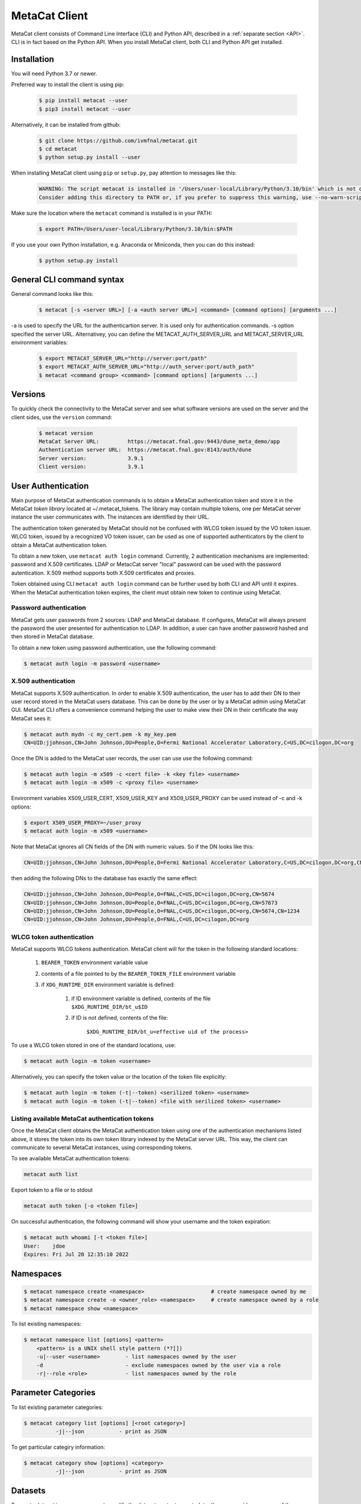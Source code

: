 MetaCat Client
===============

MetaCat client consists of Command Line Interface (CLI) and Python API, described in a :ref:`separate section <API>`. 
CLI is in fact based on the Python API.
When you install MetaCat client, both CLI and Python API get installed.

Installation
------------

You will need Python 3.7 or newer.

Preferred way to install the client is using pip:

  .. code-block:: shell

    $ pip install metacat --user
    $ pip3 install metacat --user

Alternatively, it can be installed from github:

  .. code-block:: shell

      $ git clone https://github.com/ivmfnal/metacat.git
      $ cd metacat
      $ python setup.py install --user
      
When installing MetaCat client using ``pip`` or ``setup.py``, pay attention to messages like this:

  .. code-block:: shell

    WARNING: The script metacat is installed in '/Users/user-local/Library/Python/3.10/bin' which is not on PATH.
    Consider adding this directory to PATH or, if you prefer to suppress this warning, use --no-warn-script-location.
      
      
Make sure the location where the ``metacat`` command is installed is in your PATH:

  .. code-block:: shell

      $ export PATH=/Users/user-local/Library/Python/3.10/bin:$PATH
      
If you use your own Python installation, e.g. Anaconda or Miniconda, then you can do this instead:

  .. code-block:: shell

      $ python setup.py install


General CLI command syntax
--------------------------

General command looks like this:

    .. code-block:: shell
    
        $ metacat [-s <server URL>] [-a <auth server URL>] <command> [command options] [arguments ...]
    
    
-a is used to specify the URL for the authenticartion server. It is used only for authentication commands.
-s option specified the server URL. Alternativey, you can define the METACAT_AUTH_SERVER_URL and METACAT_SERVER_URL environment variables:

    .. code-block:: shell
    
        $ export METACAT_SERVER_URL="http://server:port/path"
        $ export METACAT_AUTH_SERVER_URL="http://auth_server:port/auth_path"
        $ metacat <command group> <command> [command options] [arguments ...]
        

Versions
--------

To quickly check the connectivity to the MetaCat server and see what software versions are used on the server
and the client sides, use the ``version`` command:

    .. code-block:: shell

        $ metacat version
        MetaCat Server URL:         https://metacat.fnal.gov:9443/dune_meta_demo/app
        Authentication server URL:  https://metacat.fnal.gov:8143/auth/dune
        Server version:             3.9.1
        Client version:             3.9.1

User Authentication
-------------------

Main purpose of MetaCat authentication commands is to obtain a MetaCat authentication token and store it in
the MetaCat *token library* located at ~/.metacat_tokens. The library may contain multiple
tokens, one per MetaCat server instance the user communicates with. The instances are identified
by their URL.

The authentication token generated by MetaCat should not be confused with WLCG token issued by the VO token issuer.
WLCG token, issued by a recognized VO token issuer, can be used as one of supported authenticators by the client to
obtain a MetaCat authentication token.

To obtain a new token, use ``metacat auth login`` command. Currently, 2 authentication mechanisms
are implemented: password and X.509 certificates. LDAP or MetacCat server "local" password can be used with the
password autentication. X.509 method supports both X.509 certificates and proxies.

Token obtained using CLI ``metacat auth login`` command can be further used by both CLI and API until it expires.
When the MetaCat authentication token expires, the client must obtain new token to continue using MetaCat.

Password authentication
.......................

MetaCat gets user passwords from 2 sources: LDAP and MetaCat database. If configures, MetaCat will always present
the password the user presented for authentication to LDAP. In addition, a user can have another password hashed and then
stored in MetaCat database.

To obtain a new token using password authentication, use the following command:

.. code-block:: shell
    
    $ metacat auth login -m password <username>

X.509 authentication
....................

MetaCat supports X.509 authentication. In order to enable X.509 authentication, the user has to add their DN to
their user record stored in the MetaCat users database. This can be done by the user or by a MetaCat admin using MetaCat GUI.
MetaCat CLI offers a convenience command helping the user to make view their DN in their certificate the way MetaCat sees it:

.. code-block:: shell
    
    $ metacat auth mydn -c my_cert.pem -k my_key.pem 
    CN=UID:jjohnson,CN=John Johnson,OU=People,O=Fermi National Accelerator Laboratory,C=US,DC=cilogon,DC=org

Once the DN is added to the MetaCat user records, the user can use use the following command:

.. code-block:: shell
    
    $ metacat auth login -m x509 -c <cert file> -k <key file> <username>
    $ metacat auth login -m x509 -c <proxy file> <username>

Environment variables X509_USER_CERT, X509_USER_KEY and X509_USER_PROXY can be used instead of -c and -k options:

.. code-block:: shell
    
    $ export X509_USER_PROXY=~/user_proxy
    $ metacat auth login -m x509 <username>

Note that MetaCat ignores all CN fields of the DN with numeric values. So if the DN looks like this:

.. code-block:: shell

    CN=UID:jjohnson,CN=John Johnson,OU=People,O=Fermi National Accelerator Laboratory,C=US,DC=cilogon,DC=org,CN=5674

then adding the following DNs to the database has exactly the same effect:

.. code-block:: shell

    CN=UID:jjohnson,CN=John Johnson,OU=People,O=FNAL,C=US,DC=cilogon,DC=org,CN=5674
    CN=UID:jjohnson,CN=John Johnson,OU=People,O=FNAL,C=US,DC=cilogon,DC=org,CN=57673
    CN=UID:jjohnson,CN=John Johnson,OU=People,O=FNAL,C=US,DC=cilogon,DC=org,CN=5674,CN=1234
    CN=UID:jjohnson,CN=John Johnson,OU=People,O=FNAL,C=US,DC=cilogon,DC=org

WLCG token authentication
.........................

MetaCat supports WLCG tokens authentication. MetaCat client will for the token in the following standard locations:

    #. ``BEARER_TOKEN`` environment variable value
    #. contents of a file pointed to by the ``BEARER_TOKEN_FILE`` environment variable
    #. if ``XDG_RUNTIME_DIR`` environment variable is defined:

        #. if ID environment variable is defined, contents of the file ``$XDG_RUNTIME_DIR/bt_u$ID``
        #. if ID is not defined, contents of the file: 
        
            ``$XDG_RUNTIME_DIR/bt_u<effective uid of the process>``

To use a WLCG token stored in one of the standard locations, use:

.. code-block:: shell
    
    $ metacat auth login -m token <username>

Alternatively, you can specify the token value or the location of the token file explicitly:

.. code-block:: shell
    
    $ metacat auth login -m token (-t|--token) <serilized token> <username>
    $ metacat auth login -m token (-t|--token) <file with serilized token> <username>

Listing available MetaCat authentication tokens
...............................................

Once the MetaCat client obtains the MetaCat authentication token using one of the authentication mechanisms listed above,
it stores the token into its own token library indexed by the MetaCat server URL. This way, the client can communicate
to several MetaCat instances, using corresponding tokens.

To see available MetaCat authentication tokens:

.. code-block:: shell
    
    metacat auth list

Export token to a file or to stdout

.. code-block:: shell
    
    metacat auth token [-o <token file>]
	
On successful authentication, the following command will show your username and the token expiration:

.. code-block:: shell
    
    $ metacat auth whoami [-t <token file>]
    User:    jdoe
    Expires: Fri Jul 20 12:35:10 2022


Namespaces
----------

.. code-block:: shell

    $ metacat namespace create <namespace>                     # create namespace owned by me
    $ metacat namespace create -o <owner_role> <namespace>     # create namespace owned by a role
    $ metacat namespace show <namespace>

To list existing namespaces:

.. code-block:: shell

    $ metacat namespace list [options] <pattern>
        <pattern> is a UNIX shell style pattern (*?[])
        -u|--user <username>        - list namespaces owned by the user
        -d                          - exclude namespaces owned by the user via a role
        -r|--role <role>            - list namespaces owned by the role


Parameter Categories
--------------------

To list existing parameter categories:

.. code-block:: shell

        $ metacat category list [options] [<root category>]
                  -j|--json           - print as JSON

To get particular categiry information:

.. code-block:: shell

        $ metacat category show [options] <category>
                  -j|--json           - print as JSON

Datasets
--------

To create dataset in a namespace or to modify the dataset content or metadata, the user must be an owner of the dataset's namespace, 
either directly or through a role.

Creating a dataset
..................

.. code-block:: shell

    $ metacat dataset create [<options>] <namespace>:<name> [<description>]

        -M|--monotonic
        -F|--frozen
        -m|--metadata '<JSON expression>'
        -m|--metadata <JSON file>
        -f|--file-query '<MQL file query>'          - run the query and add files to the dataset
        -f|--file-query <file_with_query>           - run the query and add files to the dataset
        -r|--meta-requirements '<JSON expression>'  - add metadata requirements
        -r|--meta-requirements <JSON file>          - add metadata requirements
        -j|--json                                   - print dataset information as JSON

A multi-word description does not have to be put in quotes. E.g., the following two commands are equivalent:

.. code-block:: shell

    $ metacat dataset create scope:name Carefully selected files
    $ metacat dataset create scope:name "Carefully selected files"
    
``-f`` option can be used to create a dataset with files matching the MQL query. The query can be given inline or read from a file.

``-r`` is used to create a dataset with specified metadata requirements. They are specified as a JSON dictionary (to be documented...)

Adding files to dataset
.......................

.. code-block:: shell

    $ metacat dataset add-files [options] <dataset namespace>:<dataset name>
  
        add files by DIDs or namespace/names
        -N|--namespace <default namespace>           - default namespace for files

        -f|--files (<did>|<file id>)[,...]          - dids and fids can be mixed
        -f|--files <file with DIDs or file ids>     - one did or fid per line
        -f|--files <json file>                      - list of dictionaries:
                                                        { "fid": ...} or
                                                        { "namespace": ..., "name":... } or
                                                        { "did":... } or
        -f|--files -                                - read file list from stdin

        -s|--sample                                 - print JOSN file list sample

        add files matching a query
        -q|--query "<MQL query>"
        -q|--query <file>                           - read query from the file

There are several ways to specify the list of files to be added to the dataset:

``-d`` option is used to specify s list of file DIDs ("namespace:name"). ``-i`` option specifies a list of file ids. 

``-j`` option can be used to specify the list of files as a JSON document. The JSON document must contain a list of dictionaries. E.g.:


.. code-block:: json

    [
        {   
            "did":"my_scope:file.data"
        },
        {   
            "namespace":"my_scope",
            "name":"file.data"
        },
        {
            "fid":"abcd1234"
        }
    ]

Each dictionary represents a single file to add. The dictionary must contain one of the following keys and corresponding values:

  - "did" - file DID
  - "namespace" and "name"
  - "fid" - file id

To add files which match an MQL query, use ``-q`` option.

An alternative way to add files matching a query is to pipe the outout of ``query`` command into ``dataset add``:

.. code-block:: shell

    $ metacat query -i files from scope:dataset1 | metacat dataset add-files -i - scope:dataset2

Using ``-q`` can be faster because piping involves sending the file list to the client and back to the server, 
whereas ``-q`` only sends the list of file ids to the client one way.

Note that it is not an error to attempt to add a file if it is already included in the dataset.

Listing existing datasets
.........................

.. code-block:: shell

    $ metacat dataset list [<options>] [[<namespace pattern>:]<name pattern>]
            -l|--long           - detailed output
            -c|--file-counts    - include file counts if detailed output
            

Namespace and name patterns are UNIX ls style patterns (recognizing \*?[]). Examples:

.. code-block:: shell

    $ metacat dataset list 'production:*.[0-3].dat'
    $ metacat dataset list *:A*


When using -l option, user can also use -c to request dataset file counts. In this case, it may take additional time to calculate the file counts for large datasets.


Updating a dataset metadata and flags
.....................................

.. code-block:: shell

    $ metacat dataset update <options> <namespace>:<name> [<description>]
            -M|--monotonic (yes|no) - set/reset monotonic flag
            -F|--frozen (yes|no)    - set/reset monotonic flag
            -r|--replace            - replace metadata, otherwise update
            -m|--metadata <JSON file with metadata> 
            -m|--metadata '<JSON expression>'
            -j|--json               - print updated dataset information as JSON
            
Listing files in the dataset
............................

.. code-block:: shell

    $ metacat dataset files [<options>] <dataset namespace>:<dataset name>
            -m|--with-metadata      - include file metadata
            -j                      - as JSON

Adding/removing subsets to/from a dataset
.........................................

.. code-block:: shell

    $ metacat dataset add-subset <parent dataset namespace>:<parent name> <child dataset namespace>:<child name> [<child dataset namespace>:<child name> ...]

When adding a dataset to another dataset, MetaCat checks whether the operation will create a circle in the ancestor/descendent relationship and refuses
to do so.

Files
-----

Auto-naming
...........

When declaring new files to MetaCat, sometimes it is useful to have MetaCat generate file names according to some naming schema.
To do that, instead of ``name`` file attribute, specify ``auto-name`` attribute. Auto-name is a text string with some fields, which will be
replaced by MetaCat server with actual values at the time of the declaration. The following fields are recognized and will be substituted
in the following order:

    * $clock3   - lower 3 digits of UNIX timestamp in milliseconds as integer (milliseconds portion of the timestamp)
    * $clock6   - lower 6 digits of UNIX timestamp in milliseconds as integer
    * $clock    - entire UNIX UNIX timestamp in milliseconds as integer
    * $uuid8    - 8 hex digits of a random UUID 
    * $uuid16   - 16 hex digits of a random UUID 
    * $uuid     - 32 hex digits of a random UUID
    * $fid      - file ID

For example, the pattern ``file_$uuid8_$clock6.dat`` may generate file name like ``file_13d79a37_601828.dat``.

Declare a single file
.....................

When declaring a new file, the file has to be added to an existing dataset.

To declare a file, create a JSON file with file metadata, *without* any file attributes such as namespace, name, size, etc. e.g.:

.. code-block:: json

    {
        "math.pi": 3.14,
        "processing.status": "done",
        "processing.version": "1.3.5"
    }

then decalre the file specifying file attributes and the metadata as part of the command line:

.. code-block:: shell

      $ metacat file declare -m metadata.json \
          --size 2048 \                             
          test:file_123_test.data \                 # file namespace, name
          test:dataset_a                            # dataset namespace, name

An alternative way to declare a file is to create a JSON *file description* - a file metadata *and* file attributes like this:

.. code-block:: json

    {
        "namespace":    "production",
        "name":         "file_123.data",
        "size":         1024,
        "metadata": {
            "math.pi": 3.14,
            "processing.status": "done",
            "processing.version": "1.3.5"
        },
        "parents": [ {"fid": "abc123"} ]
    }

The following file attributes can be specified:

``fid`` : optional
    File ID for the new file. Must be unique for the MetaCat instance. 
    If unspecified, MetaCat will assign the hexadecimal representation of a random UUID (32 hex digits) as the file ID.

``namespace`` : optional
    Namespace for the file. If unspecified, the default namespace specified with ``-N`` will be used.
    
``name`` : optional
    File name. The file name must be unique within the namespace. If unspecified, the name will be auto-generated or the file ID will be used as the name.
    
``auto_name`` : optional
    Auto-name pattern
    
    If neither ``name`` nor ``auto_name`` are provided, then ``file ID`` will be used as the file name.

``size`` : required
    File size in bytes
    
``metadata`` : optional
    File metadata as dictionary
    
``parents`` : optional
    List of dictionaries, one dictionary per parent file, in one of 3 formats:

        - { "did": "<namespace>:<name>" }
        - { "namespace":"...", "name":"..." }
        - { "fid": "<file id>" }

    Individual parent dictionaries do not have to be in the same format.
    Specifing parents with list of string file ids instead of dictionaries **is deprecated**.

Once the file descrition is ready, it can be used with ``-f`` option:

.. code-block:: shell

      $ metacat file declare \
              -f <JSON file description> \
              [other options] \
              [[<file namespace>]:<file name>] [<dataset namespace>:]<dataset name>
          
Also, the user can combine the two methods by using ``-f`` option with some file attributes specified in the command line.
In this case attribute values from the command line will override corresponding values from the JSON file. For example:

.. code-block:: shell

      $ metacat file declare -f my_file.json \
          --size 2048 \                             # file size will be set to 2048 instead of 1024
          test:file_123_test.data \                 # file namespace, name to use
          test:dataset_a      

In this case, file namespace/name do not have to be specified in the command line as long as the file description has
those attributes specified, e.g:

.. code-block:: shell

      $ metacat file declare -f my_file.json \
          --size 2048 \                             # file size will be set to 2048 instead of 1024
          test:dataset_a                            # file namespace/name will be taken from the file description


Complete set of options for this command is:

.. code-block:: shell

      $ metacat file declare [options] [[<file namespace>:]<filename>] [<dataset namespace>:]<dataset name>

            -d|--dry-run                        - dry run: run all the checks but stop short of actual file declaration
            -N|--namespace <default namespace>
            -f|--file-description <JSON file>   - JSON file with description, including file attributes and metadata

            The following options can be used to override the values coming from the file description (-f)
            
            -s|--size <size>                    - file size
            -c|--checksums <type>:<value>[,...] - checksums
            -p|--parents <parent>[,...]         - parents can be specified with their file ids or DIDs.
                                                  if the item contains colon ':', it is interpreted as DID
            -m|--metadata <JSON metadata file>  - if unspecified, file will be declared with empty metadata
            -a|--auto-name [[<namespace>:]<pattern>]   - generate file name automatically

            -j|--json                           - print results as JSON
            -v|--verbose                        - verbose output

            --sample                            - print JSON file description sample


Declare multiple files
......................

When declaring multiple files, the command accepts JSON file path. The file must contain a JSON representation of a list
of file descriptions like this:

.. code-block:: json

    [
        {   
            "namespace":"namespace",    # optional - use -N to specify default
            "name":"name",              # optional
            "auto_name":pattern,        # optional
            "fid":"...",                # optional - if missing, new will be generated. If specified, must be unique
            "metadata": { ... },        # optional
            "parents":  [ ... ]         # optional, list of dictionaries, one dictionary per parent, see below
            "size":   1234              # required - size of the file in bytes
        },
        ...
    ]

You can get a sample of the JSON file:

.. code-block:: shell
    
    $ metacat file declare-sample
        
Once you have the JSON file with files description, you can delare them:

.. code-block:: shell

    $ metacat file declare-many [options] <file list JSON file> [<dataset namespace>:]<dataset name>
    Declare multiple files:
          -d|--dry-run                        - dry run: run all the checks but stop short of actual file declaration
          -j|--json                           - print results as JSON
          -N|--namespace <default namespace>

Listing datasets the file is in
...............................

This command will print namespace/name for all the datasets the file is in. Currently, not recursively.

.. code-block:: shell

    $ metacat file datasets [-j|-p] -i <file id>
    $ metacat file datasets [-j|-p] <namespace>:<name>
      -p pretty-print the list of datasets
      -j print the dataset list as JSON
      otherwise print <namespace>:<name> for each dataset

Updating Metadata for Files
...........................

If you want to make similar changes to metadata for multiple files, you can use `update-meta` subcommand. 
This subcommand allows you to perform one of 3 functions on multiple files:

  * Add missing metadata values
  * Update existing metadata values
  * Replace entire file metadata with new values

To use this command, first, you will need to create a JSON file with metadata values you want to add, update or replace::

    {
        "x": 3.14,
        "run_type": "calibration"
    }

Then make the list of files you want to update, write the list into a text file, one file entry per line. Each file entry
can be either the file DID ("namespace:name") or the file id.

Then run the `metacat file update-meta` command.

If the files are specified with their DIDs, then use `-n` option:

.. code-block:: shell
    
    $ metacat update -n <namespace>:<name>[,...] metadata.json
    $ metacat update -n <file with DIDs> metadata.json
    $ metacat update -n - metadata.json             # read file namesspace:name's from stdin
    
If the files are specified with their file ids, then use `-i` option:
 
.. code-block:: shell
    
    $ metacat update -i <file_id>[,...] metadata.json
    $ metacat update -i <file with file ids> metadata.json
    $ metacat update -i - metadata.json             # read file ids from stdin

If you want to replace entire metadata for the files with new dictionary instead of adding or updating few parameters, use `-r` option, e.g.:

.. code-block:: shell
    
    $ metacat update -r -i <file_id>[,...] metadata.json
    $ metacat update -r <file with DIDs> metadata.json


Updating Signle File Attributes and Metadata
............................................

The `update` subcommand works with single file, but it allows you to update file attributes such as:

    * file size
    * checksums dictionary
    * provenance (parents and/or children)
    
in addition to the file metadata. The command works in 2 modes:

    * replace - checksums dictionary, metadata and parents and children lists will be replaced with new values
    * add/update - checksums dictionary and metadata will be updated with new values, specified parents/children will be added to existing lists
    
The command will modify only those attributes included in the command and will not affect other attrubutes. For example:

.. code-block:: shell

    # update size and add/update adler32 checksum for the file:
    $ metacat file update -s 12345 -k '{"adler32":"1234abcd"}' my_scope:my_file.hdf5

    # remove any checksums from the file:
    $ metacat file update -r -k - my_scope:my_file.hdf5

    # replace children for the file:
    $ metacat file update -r -c my_scope:derived_a.hdf5,my_scope:derived_b.hdf5 my_scope:my_file.hdf5

    # add/update metadata values from JSON file:
    $ metacat file update -m meta.json my_scope:my_file.hdf5

    # replace metadata:
    $ metacat file update -r -m '{"math.pi":3.1415, "format":"hdf5"}' my_scope:my_file.hdf5

    # read all the updates from a JSON file:
    $ metacat file update -u update.json my_scope:my_file.hdf5

The command has more options:

.. code-block:: shell

    $ metacat file update --help
    metacat file update [options] (<file namespace>:<file name>|<file id>)
  
      -d|--dry-run
      -v|--verbose
      -r|--replace                        - Replace metadata, checksums, parents and children
                                            otherwise update metadata, checksums, add parents and children.
                                            Applies to -k, -p, -c, -m, -f options
      -j|--json                           - print updated file attributes as JSON. Otherwise - as Python pprint
  
      -u|--updates <JSON file>            - JSON file with file attributes to be updated as a dictionary.
                                            The following keys are accepted: 
                                                size: int, 
                                                checksums: dict, 
                                                metadata: dict,
                                                parents: list of strings,
                                                children: list of strings
  
      -s|--size <size>                    - file size
      -k|--checksums <type>:<value>[,...] - checksums
      -m|--metadata <JSON metadata file>  - metadata
      -m|--metadata '<JSON dictionary>'   - inline metadata
      -m|--metadata -                     - read metadata dictionary as JSON from stdin
      -p|--parents <parent>[,...]         - parents can be specified with their file ids or DIDs.
                                            if the item contains colon ':', it is interpreted as DID
      -p|--parents -                      - use '-' with -r to remove all parents
      -c|--children <child>[,...]         - children can be specified with their file ids or DIDs.
                                            if the item contains colon ':', it is interpreted as DID
      -c|--children -                     - use '-' with -r to remove all choldren
  
      If -u is used together with some individual attributes options, the attributes from the -u file will
      be updated with those coming from the individual attribute options first.



Retrieving
..........

Retrieving single file metadata

.. code-block:: shell

        metacat file show [<options>] (-i <file id>|<namespace>:<name>)
          -m|--meta-only            - print file metadata only
          -n|--name-only            - print file namespace, name only
          -d|--id-only              - print file id only

          -j|--json                 - as JSON
          -p|--pretty               - pretty-print information

          -l|--lineage|--provenance (p|c)        - parents or children instead of the file itself
          -I|--ids                               - for parents and children, print file ids instead of namespace/names
          
Validation
..........

Sometimes is it desireable to validate metadata without actually declaring a file. One way of doing this would be to
use *dry run* mode of the file declaration command. Another way is to use ``metacat validate`` command:

.. code-block:: shell

    $ metacat validate [options] <JSON file with metadata>
      -d <dataset namespace>:<dataset name>           - if specified, validate the file metadata against the dataset requirements
      -q                                              - quiet - do not print anything, just use exit status to signal results

To use the command, create a JSON file with file metadata only and use the command to validate it. The metadata will be validated
against all the parameter category constraints and, if the target dataset for the file is specified with ``-d``, against the
dataset metadata requirements. The command will exit with 0 (success) status if the metadata is valid. Otherwise it will
print the violations found and exit with error status 1. ``-q`` can be used to suppress any error printing, to have the command
quietly exit with 0 or 1 status.


Metadata Categories
-------------------

Existing parameter categories can be listed using:

.. code-block:: shell

    $ metacat category list
    .
    DUNE
    DUNE_MC
    ivm
    ...
    
    
Information about an individual category can be printed using:

.. code-block::

    $ metacat category show ivm
    Path:             ivm
    Description:      ivm test category
    Owner user:       ivm
    Owner role:       
    Creator:          ivm
    Created at:       2022-09-27 10:51:19 UTC
    Restricted:       no
    Constraints:
      counter                                         int [0 - ]
      done                                        boolean
      odds                                            int (1, 3, 5, 7)
      pi                                            float [3.0 - 4.0]
      word                                           text ~ '[A-Z].*'



Query
-----

MetaCat queries are written in :doc:`Metadata Query Language <mql>`.

.. code-block:: shell

    metacat query [<options>] "<MQL query>"
    metacat query [<options>] -f <MQL query file>

    Options:
            -t|--timeout <timeout in seconds>   - request timeout - useful for long running queries (default 600)
            -j|--json                           - print raw JSON output
            -p|--pretty                         - pretty-print metadata
            -l|--line                           - print all metadata on single line (good for grepping, ignored with -j and -p)
            -i|--ids                            - print file ids instead of names
               --summary (count|keys)           - print only summary information
                                                      count: file count and total size
                                                      keys: list of all top level metadata keys for selected files
            -s                                  - shortcut for --summary count
                 -2|--1024                      - for count, print sizes in KiB, GiB (1024, ...), instead of powers of 1000 (KB, GB, ...)
            -m|--metadata [<field>,...]         - print metadata fields
                                                  overrides --summary
            -m|--metadata all                   - print all metadata fields
                                                  overrides --summary
            -P|--with-provenance                - include provenance information
            -N|--namespace=<default namespace>  - default namespace for the query
            -S|--save-as=<namespace>:<name>     - save files as a new datset
            -A|--add-to=<namespace>:<name>      - add files to an existing dataset
            -r|--include-retired-files          - include retired files into the query results

            -x|--explain                        - dp not run the query, show resulting SQL only
        

    
Named Queries
-------------

``MetaCat`` allows to store a query in the database under some namespace/name and then reuse the same query as part of another query.
For example, one can save a query like this:

.. code-block::

    files from production:data_2021
        where data.format = "hd5"
        
Let's say they saved it as ``joeuser:hd5_files``. Then they can run the query by name as is:

.. code-block::

    query joeuser:hd5_files
    
    
or as part of a more complex query:

.. code-block::

    query joeuser:hd5_files where app.version in ("2.3", "2.3")
    
.. code-block::

    union (
        query joeuser:hd5_files,
        files from mc:mc_2021 where data.format = "hd5"
    )
    
``MetaCat`` provides basic named query management commands:

To create a named query:

.. code-block:: shell

    $ metacat create [options] <namespace>:<name> <MQL query>         - inline query
    $ metacat create [options] -f|--file <file> <namespace>:<name>    - read query from file
    $ metacat create [options] <namespace>:<name>                     - read query from stdin
    
    Options:
        -u|--update                -- update if the named query exists

To list existing named queries:

.. code-block:: shell

    $ metacat named_queries list [<options>]
    
    Options:
        -n|--namespace                          - include queries from the namespace only
        -j|--json                               - as JSON

To show a named query:

.. code-block:: shell

    $ metacat named_queries show [<options>] <namespace>:<name>

    Options:
        -j|--json                               - as JSON
        -v|--verbose                            - verbose outout. Otherwise - print query source only

    
    
    
    
    



        






 

      
        
